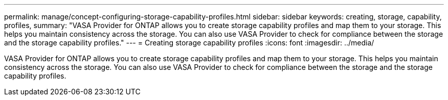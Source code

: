 ---
permalink: manage/concept-configuring-storage-capability-profiles.html
sidebar: sidebar
keywords: creating, storage, capability, profiles,
summary: "VASA Provider for ONTAP allows you to create storage capability profiles and map them to your storage. This helps you maintain consistency across the storage. You can also use VASA Provider to check for compliance between the storage and the storage capability profiles."
---
= Creating storage capability profiles
:icons: font
:imagesdir: ../media/

[.lead]
VASA Provider for ONTAP allows you to create storage capability profiles and map them to your storage. This helps you maintain consistency across the storage. You can also use VASA Provider to check for compliance between the storage and the storage capability profiles.
